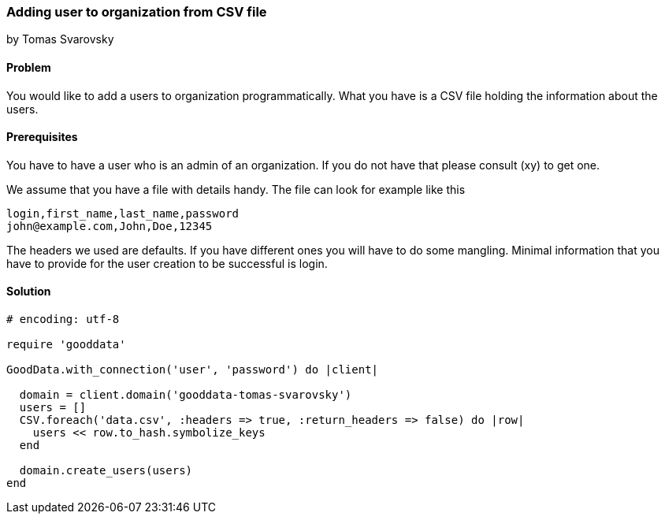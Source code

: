=== Adding user to organization from CSV file
by Tomas Svarovsky

==== Problem
You would like to add a users to organization programmatically. What you have is a CSV file holding the information about the users.

==== Prerequisites
You have to have a user who is an admin of an organization. If you do not have that please consult (xy) to get one.

We assume that you have a file with details handy. The file can look for example like this

    login,first_name,last_name,password
    john@example.com,John,Doe,12345

The headers we used are defaults. If you have different ones you will have to do some mangling. Minimal information that you have to provide for the user creation to be successful is login.

==== Solution

[source,ruby]
----
# encoding: utf-8

require 'gooddata'

GoodData.with_connection('user', 'password') do |client|

  domain = client.domain('gooddata-tomas-svarovsky')
  users = []
  CSV.foreach('data.csv', :headers => true, :return_headers => false) do |row|
    users << row.to_hash.symbolize_keys
  end

  domain.create_users(users)
end
----